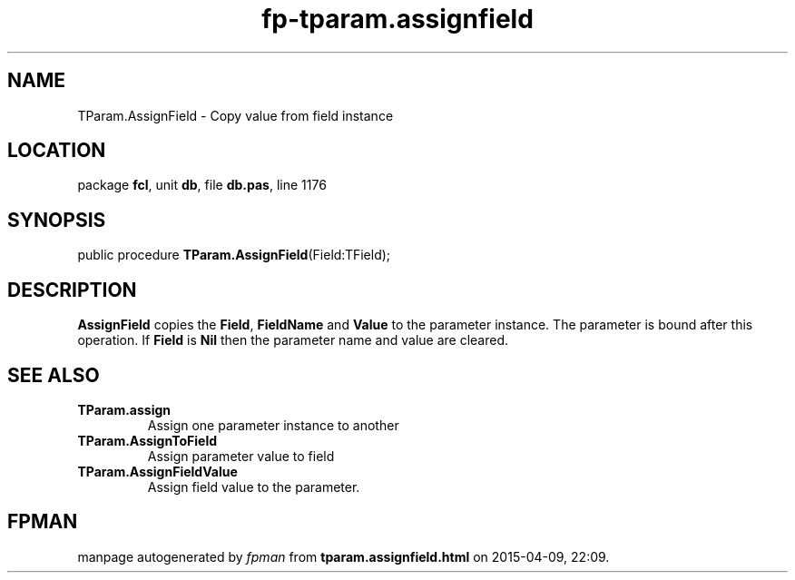 .\" file autogenerated by fpman
.TH "fp-tparam.assignfield" 3 "2014-03-14" "fpman" "Free Pascal Programmer's Manual"
.SH NAME
TParam.AssignField - Copy value from field instance
.SH LOCATION
package \fBfcl\fR, unit \fBdb\fR, file \fBdb.pas\fR, line 1176
.SH SYNOPSIS
public procedure \fBTParam.AssignField\fR(Field:TField);
.SH DESCRIPTION
\fBAssignField\fR copies the \fBField\fR, \fBFieldName\fR and \fBValue\fR to the parameter instance. The parameter is bound after this operation. If \fBField\fR is \fBNil\fR then the parameter name and value are cleared.


.SH SEE ALSO
.TP
.B TParam.assign
Assign one parameter instance to another
.TP
.B TParam.AssignToField
Assign parameter value to field
.TP
.B TParam.AssignFieldValue
Assign field value to the parameter.

.SH FPMAN
manpage autogenerated by \fIfpman\fR from \fBtparam.assignfield.html\fR on 2015-04-09, 22:09.

